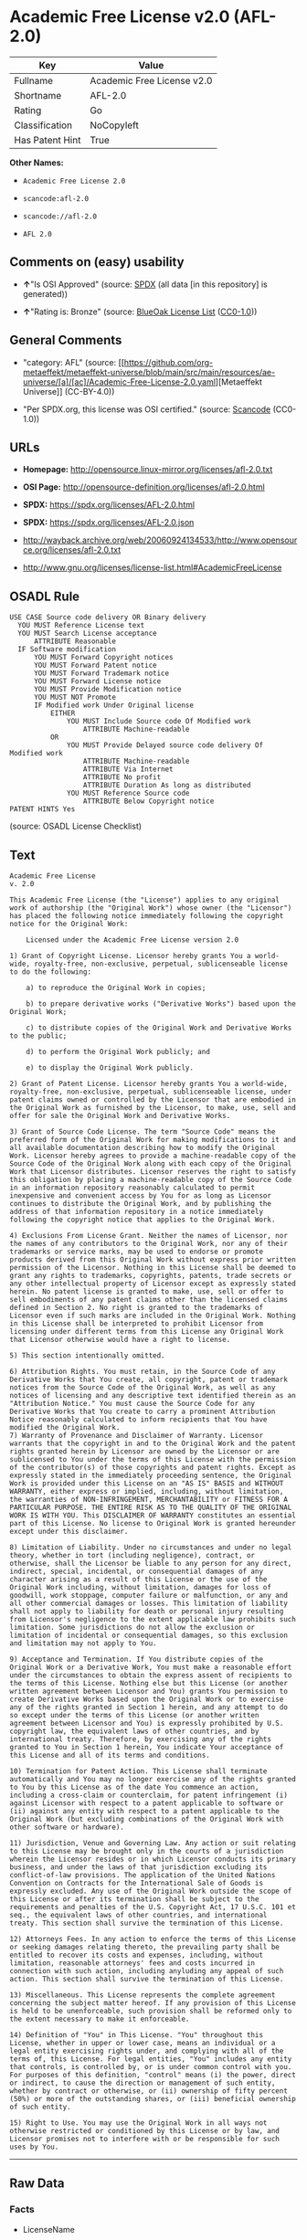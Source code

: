 * Academic Free License v2.0 (AFL-2.0)
| Key             | Value                      |
|-----------------+----------------------------|
| Fullname        | Academic Free License v2.0 |
| Shortname       | AFL-2.0                    |
| Rating          | Go                         |
| Classification  | NoCopyleft                 |
| Has Patent Hint | True                       |

*Other Names:*

- =Academic Free License 2.0=

- =scancode:afl-2.0=

- =scancode://afl-2.0=

- =AFL 2.0=

** Comments on (easy) usability

- *↑*"Is OSI Approved" (source:
  [[https://spdx.org/licenses/AFL-2.0.html][SPDX]] (all data [in this
  repository] is generated))

- *↑*"Rating is: Bronze" (source:
  [[https://blueoakcouncil.org/list][BlueOak License List]]
  ([[https://raw.githubusercontent.com/blueoakcouncil/blue-oak-list-npm-package/master/LICENSE][CC0-1.0]]))

** General Comments

- "category: AFL" (source:
  [[https://github.com/org-metaeffekt/metaeffekt-universe/blob/main/src/main/resources/ae-universe/[a]/[ac]/Academic-Free-License-2.0.yaml][Metaeffekt
  Universe]] (CC-BY-4.0))

- "Per SPDX.org, this license was OSI certified." (source:
  [[https://github.com/nexB/scancode-toolkit/blob/develop/src/licensedcode/data/licenses/afl-2.0.yml][Scancode]]
  (CC0-1.0))

** URLs

- *Homepage:* http://opensource.linux-mirror.org/licenses/afl-2.0.txt

- *OSI Page:* http://opensource-definition.org/licenses/afl-2.0.html

- *SPDX:* https://spdx.org/licenses/AFL-2.0.html

- *SPDX:* https://spdx.org/licenses/AFL-2.0.json

- http://wayback.archive.org/web/20060924134533/http://www.opensource.org/licenses/afl-2.0.txt

- http://www.gnu.org/licenses/license-list.html#AcademicFreeLicense

** OSADL Rule
#+begin_example
  USE CASE Source code delivery OR Binary delivery
  	YOU MUST Reference License text
  	YOU MUST Search License acceptance
  		ATTRIBUTE Reasonable
  	IF Software modification
  		YOU MUST Forward Copyright notices
  		YOU MUST Forward Patent notice
  		YOU MUST Forward Trademark notice
  		YOU MUST Forward License notice
  		YOU MUST Provide Modification notice
  		YOU MUST NOT Promote
  		IF Modified work Under Original license
  			EITHER
  				YOU MUST Include Source code Of Modified work
  					ATTRIBUTE Machine-readable
  			OR
  				YOU MUST Provide Delayed source code delivery Of Modified work
  					ATTRIBUTE Machine-readable
  					ATTRIBUTE Via Internet
  					ATTRIBUTE No profit
  					ATTRIBUTE Duration As long as distributed
  				YOU MUST Reference Source code
  					ATTRIBUTE Below Copyright notice
  PATENT HINTS Yes
#+end_example

(source: OSADL License Checklist)

** Text
#+begin_example
  Academic Free License
  v. 2.0

  This Academic Free License (the "License") applies to any original work of authorship (the "Original Work") whose owner (the "Licensor") has placed the following notice immediately following the copyright notice for the Original Work:

      Licensed under the Academic Free License version 2.0

  1) Grant of Copyright License. Licensor hereby grants You a world-wide, royalty-free, non-exclusive, perpetual, sublicenseable license to do the following:

      a) to reproduce the Original Work in copies;

      b) to prepare derivative works ("Derivative Works") based upon the Original Work;

      c) to distribute copies of the Original Work and Derivative Works to the public;

      d) to perform the Original Work publicly; and

      e) to display the Original Work publicly. 

  2) Grant of Patent License. Licensor hereby grants You a world-wide, royalty-free, non-exclusive, perpetual, sublicenseable license, under patent claims owned or controlled by the Licensor that are embodied in the Original Work as furnished by the Licensor, to make, use, sell and offer for sale the Original Work and Derivative Works.

  3) Grant of Source Code License. The term "Source Code" means the preferred form of the Original Work for making modifications to it and all available documentation describing how to modify the Original Work. Licensor hereby agrees to provide a machine-readable copy of the Source Code of the Original Work along with each copy of the Original Work that Licensor distributes. Licensor reserves the right to satisfy this obligation by placing a machine-readable copy of the Source Code in an information repository reasonably calculated to permit inexpensive and convenient access by You for as long as Licensor continues to distribute the Original Work, and by publishing the address of that information repository in a notice immediately following the copyright notice that applies to the Original Work.

  4) Exclusions From License Grant. Neither the names of Licensor, nor the names of any contributors to the Original Work, nor any of their trademarks or service marks, may be used to endorse or promote products derived from this Original Work without express prior written permission of the Licensor. Nothing in this License shall be deemed to grant any rights to trademarks, copyrights, patents, trade secrets or any other intellectual property of Licensor except as expressly stated herein. No patent license is granted to make, use, sell or offer to sell embodiments of any patent claims other than the licensed claims defined in Section 2. No right is granted to the trademarks of Licensor even if such marks are included in the Original Work. Nothing in this License shall be interpreted to prohibit Licensor from licensing under different terms from this License any Original Work that Licensor otherwise would have a right to license.

  5) This section intentionally omitted.

  6) Attribution Rights. You must retain, in the Source Code of any Derivative Works that You create, all copyright, patent or trademark notices from the Source Code of the Original Work, as well as any notices of licensing and any descriptive text identified therein as an "Attribution Notice." You must cause the Source Code for any Derivative Works that You create to carry a prominent Attribution Notice reasonably calculated to inform recipients that You have modified the Original Work.
  7) Warranty of Provenance and Disclaimer of Warranty. Licensor warrants that the copyright in and to the Original Work and the patent rights granted herein by Licensor are owned by the Licensor or are sublicensed to You under the terms of this License with the permission of the contributor(s) of those copyrights and patent rights. Except as expressly stated in the immediately proceeding sentence, the Original Work is provided under this License on an "AS IS" BASIS and WITHOUT WARRANTY, either express or implied, including, without limitation, the warranties of NON-INFRINGEMENT, MERCHANTABILITY or FITNESS FOR A PARTICULAR PURPOSE. THE ENTIRE RISK AS TO THE QUALITY OF THE ORIGINAL WORK IS WITH YOU. This DISCLAIMER OF WARRANTY constitutes an essential part of this License. No license to Original Work is granted hereunder except under this disclaimer.

  8) Limitation of Liability. Under no circumstances and under no legal theory, whether in tort (including negligence), contract, or otherwise, shall the Licensor be liable to any person for any direct, indirect, special, incidental, or consequential damages of any character arising as a result of this License or the use of the Original Work including, without limitation, damages for loss of goodwill, work stoppage, computer failure or malfunction, or any and all other commercial damages or losses. This limitation of liability shall not apply to liability for death or personal injury resulting from Licensor's negligence to the extent applicable law prohibits such limitation. Some jurisdictions do not allow the exclusion or limitation of incidental or consequential damages, so this exclusion and limitation may not apply to You.

  9) Acceptance and Termination. If You distribute copies of the Original Work or a Derivative Work, You must make a reasonable effort under the circumstances to obtain the express assent of recipients to the terms of this License. Nothing else but this License (or another written agreement between Licensor and You) grants You permission to create Derivative Works based upon the Original Work or to exercise any of the rights granted in Section 1 herein, and any attempt to do so except under the terms of this License (or another written agreement between Licensor and You) is expressly prohibited by U.S. copyright law, the equivalent laws of other countries, and by international treaty. Therefore, by exercising any of the rights granted to You in Section 1 herein, You indicate Your acceptance of this License and all of its terms and conditions.

  10) Termination for Patent Action. This License shall terminate automatically and You may no longer exercise any of the rights granted to You by this License as of the date You commence an action, including a cross-claim or counterclaim, for patent infringement (i) against Licensor with respect to a patent applicable to software or (ii) against any entity with respect to a patent applicable to the Original Work (but excluding combinations of the Original Work with other software or hardware).

  11) Jurisdiction, Venue and Governing Law. Any action or suit relating to this License may be brought only in the courts of a jurisdiction wherein the Licensor resides or in which Licensor conducts its primary business, and under the laws of that jurisdiction excluding its conflict-of-law provisions. The application of the United Nations Convention on Contracts for the International Sale of Goods is expressly excluded. Any use of the Original Work outside the scope of this License or after its termination shall be subject to the requirements and penalties of the U.S. Copyright Act, 17 U.S.C. 101 et seq., the equivalent laws of other countries, and international treaty. This section shall survive the termination of this License.

  12) Attorneys Fees. In any action to enforce the terms of this License or seeking damages relating thereto, the prevailing party shall be entitled to recover its costs and expenses, including, without limitation, reasonable attorneys' fees and costs incurred in connection with such action, including anyluding any appeal of such action. This section shall survive the termination of this License.

  13) Miscellaneous. This License represents the complete agreement concerning the subject matter hereof. If any provision of this License is held to be unenforceable, such provision shall be reformed only to the extent necessary to make it enforceable.

  14) Definition of "You" in This License. "You" throughout this License, whether in upper or lower case, means an individual or a legal entity exercising rights under, and complying with all of the terms of, this License. For legal entities, "You" includes any entity that controls, is controlled by, or is under common control with you. For purposes of this definition, "control" means (i) the power, direct or indirect, to cause the direction or management of such entity, whether by contract or otherwise, or (ii) ownership of fifty percent (50%) or more of the outstanding shares, or (iii) beneficial ownership of such entity.

  15) Right to Use. You may use the Original Work in all ways not otherwise restricted or conditioned by this License or by law, and Licensor promises not to interfere with or be responsible for such uses by You.
#+end_example

--------------

** Raw Data
*** Facts

- LicenseName

- [[https://blueoakcouncil.org/list][BlueOak License List]]
  ([[https://raw.githubusercontent.com/blueoakcouncil/blue-oak-list-npm-package/master/LICENSE][CC0-1.0]])

- [[https://github.com/HansHammel/license-compatibility-checker/blob/master/lib/licenses.json][HansHammel
  license-compatibility-checker]]
  ([[https://github.com/HansHammel/license-compatibility-checker/blob/master/LICENSE][MIT]])

- [[https://github.com/librariesio/license-compatibility/blob/master/lib/license/licenses.json][librariesio
  license-compatibility]]
  ([[https://github.com/librariesio/license-compatibility/blob/master/LICENSE.txt][MIT]])

- [[https://github.com/org-metaeffekt/metaeffekt-universe/blob/main/src/main/resources/ae-universe/[a]/[ac]/Academic-Free-License-2.0.yaml][Metaeffekt
  Universe]] (CC-BY-4.0)

- [[https://www.osadl.org/fileadmin/checklists/unreflicenses/AFL-2.0.txt][OSADL
  License Checklist]] (NOASSERTION)

- [[https://spdx.org/licenses/AFL-2.0.html][SPDX]] (all data [in this
  repository] is generated)

- [[https://github.com/nexB/scancode-toolkit/blob/develop/src/licensedcode/data/licenses/afl-2.0.yml][Scancode]]
  (CC0-1.0)

*** Raw JSON
#+begin_example
  {
      "__impliedNames": [
          "AFL-2.0",
          "Academic Free License v2.0",
          "Academic Free License 2.0",
          "scancode:afl-2.0",
          "scancode://afl-2.0",
          "AFL 2.0"
      ],
      "__impliedId": "AFL-2.0",
      "__impliedAmbiguousNames": [
          "AFL, Version 2.0",
          "AFL, 2.0",
          "AFL-2.0",
          "Academic Free License version 2.0",
          "Academic Free License v2.0",
          "Academic Free License Version 2.0",
          "ACADEMIC FREE LICENSE Version 2.0",
          "Academic Free License v. 2.0"
      ],
      "__impliedComments": [
          [
              "Metaeffekt Universe",
              [
                  "category: AFL"
              ]
          ],
          [
              "Scancode",
              [
                  "Per SPDX.org, this license was OSI certified."
              ]
          ]
      ],
      "__hasPatentHint": true,
      "facts": {
          "LicenseName": {
              "implications": {
                  "__impliedNames": [
                      "AFL-2.0"
                  ],
                  "__impliedId": "AFL-2.0"
              },
              "shortname": "AFL-2.0",
              "otherNames": []
          },
          "SPDX": {
              "isSPDXLicenseDeprecated": false,
              "spdxFullName": "Academic Free License v2.0",
              "spdxDetailsURL": "https://spdx.org/licenses/AFL-2.0.json",
              "_sourceURL": "https://spdx.org/licenses/AFL-2.0.html",
              "spdxLicIsOSIApproved": true,
              "spdxSeeAlso": [
                  "http://wayback.archive.org/web/20060924134533/http://www.opensource.org/licenses/afl-2.0.txt"
              ],
              "_implications": {
                  "__impliedNames": [
                      "AFL-2.0",
                      "Academic Free License v2.0"
                  ],
                  "__impliedId": "AFL-2.0",
                  "__impliedJudgement": [
                      [
                          "SPDX",
                          {
                              "tag": "PositiveJudgement",
                              "contents": "Is OSI Approved"
                          }
                      ]
                  ],
                  "__isOsiApproved": true,
                  "__impliedURLs": [
                      [
                          "SPDX",
                          "https://spdx.org/licenses/AFL-2.0.json"
                      ],
                      [
                          null,
                          "http://wayback.archive.org/web/20060924134533/http://www.opensource.org/licenses/afl-2.0.txt"
                      ]
                  ]
              },
              "spdxLicenseId": "AFL-2.0"
          },
          "librariesio license-compatibility": {
              "implications": {
                  "__impliedNames": [
                      "AFL-2.0"
                  ],
                  "__impliedCopyleft": [
                      [
                          "librariesio license-compatibility",
                          "NoCopyleft"
                      ]
                  ],
                  "__calculatedCopyleft": "NoCopyleft"
              },
              "licensename": "AFL-2.0",
              "copyleftkind": "NoCopyleft"
          },
          "OSADL License Checklist": {
              "_sourceURL": "https://www.osadl.org/fileadmin/checklists/unreflicenses/AFL-2.0.txt",
              "spdxId": "AFL-2.0",
              "osadlRule": "USE CASE Source code delivery OR Binary delivery\n\tYOU MUST Reference License text\n\tYOU MUST Search License acceptance\n\t\tATTRIBUTE Reasonable\n\tIF Software modification\n\t\tYOU MUST Forward Copyright notices\n\t\tYOU MUST Forward Patent notice\n\t\tYOU MUST Forward Trademark notice\n\t\tYOU MUST Forward License notice\n\t\tYOU MUST Provide Modification notice\n\t\tYOU MUST NOT Promote\n\t\tIF Modified work Under Original license\n\t\t\tEITHER\n\t\t\t\tYOU MUST Include Source code Of Modified work\n\t\t\t\t\tATTRIBUTE Machine-readable\n\t\t\tOR\n\t\t\t\tYOU MUST Provide Delayed source code delivery Of Modified work\n\t\t\t\t\tATTRIBUTE Machine-readable\n\t\t\t\t\tATTRIBUTE Via Internet\n\t\t\t\t\tATTRIBUTE No profit\n\t\t\t\t\tATTRIBUTE Duration As long as distributed\n\t\t\t\tYOU MUST Reference Source code\n\t\t\t\t\tATTRIBUTE Below Copyright notice\nPATENT HINTS Yes\n",
              "_implications": {
                  "__impliedNames": [
                      "AFL-2.0"
                  ],
                  "__hasPatentHint": true
              }
          },
          "Scancode": {
              "otherUrls": [
                  "http://wayback.archive.org/web/20060924134533/http://www.opensource.org/licenses/afl-2.0.txt",
                  "http://www.gnu.org/licenses/license-list.html#AcademicFreeLicense"
              ],
              "homepageUrl": "http://opensource.linux-mirror.org/licenses/afl-2.0.txt",
              "shortName": "AFL 2.0",
              "textUrls": null,
              "text": "Academic Free License\nv. 2.0\n\nThis Academic Free License (the \"License\") applies to any original work of authorship (the \"Original Work\") whose owner (the \"Licensor\") has placed the following notice immediately following the copyright notice for the Original Work:\n\n    Licensed under the Academic Free License version 2.0\n\n1) Grant of Copyright License. Licensor hereby grants You a world-wide, royalty-free, non-exclusive, perpetual, sublicenseable license to do the following:\n\n    a) to reproduce the Original Work in copies;\n\n    b) to prepare derivative works (\"Derivative Works\") based upon the Original Work;\n\n    c) to distribute copies of the Original Work and Derivative Works to the public;\n\n    d) to perform the Original Work publicly; and\n\n    e) to display the Original Work publicly. \n\n2) Grant of Patent License. Licensor hereby grants You a world-wide, royalty-free, non-exclusive, perpetual, sublicenseable license, under patent claims owned or controlled by the Licensor that are embodied in the Original Work as furnished by the Licensor, to make, use, sell and offer for sale the Original Work and Derivative Works.\n\n3) Grant of Source Code License. The term \"Source Code\" means the preferred form of the Original Work for making modifications to it and all available documentation describing how to modify the Original Work. Licensor hereby agrees to provide a machine-readable copy of the Source Code of the Original Work along with each copy of the Original Work that Licensor distributes. Licensor reserves the right to satisfy this obligation by placing a machine-readable copy of the Source Code in an information repository reasonably calculated to permit inexpensive and convenient access by You for as long as Licensor continues to distribute the Original Work, and by publishing the address of that information repository in a notice immediately following the copyright notice that applies to the Original Work.\n\n4) Exclusions From License Grant. Neither the names of Licensor, nor the names of any contributors to the Original Work, nor any of their trademarks or service marks, may be used to endorse or promote products derived from this Original Work without express prior written permission of the Licensor. Nothing in this License shall be deemed to grant any rights to trademarks, copyrights, patents, trade secrets or any other intellectual property of Licensor except as expressly stated herein. No patent license is granted to make, use, sell or offer to sell embodiments of any patent claims other than the licensed claims defined in Section 2. No right is granted to the trademarks of Licensor even if such marks are included in the Original Work. Nothing in this License shall be interpreted to prohibit Licensor from licensing under different terms from this License any Original Work that Licensor otherwise would have a right to license.\n\n5) This section intentionally omitted.\n\n6) Attribution Rights. You must retain, in the Source Code of any Derivative Works that You create, all copyright, patent or trademark notices from the Source Code of the Original Work, as well as any notices of licensing and any descriptive text identified therein as an \"Attribution Notice.\" You must cause the Source Code for any Derivative Works that You create to carry a prominent Attribution Notice reasonably calculated to inform recipients that You have modified the Original Work.\n7) Warranty of Provenance and Disclaimer of Warranty. Licensor warrants that the copyright in and to the Original Work and the patent rights granted herein by Licensor are owned by the Licensor or are sublicensed to You under the terms of this License with the permission of the contributor(s) of those copyrights and patent rights. Except as expressly stated in the immediately proceeding sentence, the Original Work is provided under this License on an \"AS IS\" BASIS and WITHOUT WARRANTY, either express or implied, including, without limitation, the warranties of NON-INFRINGEMENT, MERCHANTABILITY or FITNESS FOR A PARTICULAR PURPOSE. THE ENTIRE RISK AS TO THE QUALITY OF THE ORIGINAL WORK IS WITH YOU. This DISCLAIMER OF WARRANTY constitutes an essential part of this License. No license to Original Work is granted hereunder except under this disclaimer.\n\n8) Limitation of Liability. Under no circumstances and under no legal theory, whether in tort (including negligence), contract, or otherwise, shall the Licensor be liable to any person for any direct, indirect, special, incidental, or consequential damages of any character arising as a result of this License or the use of the Original Work including, without limitation, damages for loss of goodwill, work stoppage, computer failure or malfunction, or any and all other commercial damages or losses. This limitation of liability shall not apply to liability for death or personal injury resulting from Licensor's negligence to the extent applicable law prohibits such limitation. Some jurisdictions do not allow the exclusion or limitation of incidental or consequential damages, so this exclusion and limitation may not apply to You.\n\n9) Acceptance and Termination. If You distribute copies of the Original Work or a Derivative Work, You must make a reasonable effort under the circumstances to obtain the express assent of recipients to the terms of this License. Nothing else but this License (or another written agreement between Licensor and You) grants You permission to create Derivative Works based upon the Original Work or to exercise any of the rights granted in Section 1 herein, and any attempt to do so except under the terms of this License (or another written agreement between Licensor and You) is expressly prohibited by U.S. copyright law, the equivalent laws of other countries, and by international treaty. Therefore, by exercising any of the rights granted to You in Section 1 herein, You indicate Your acceptance of this License and all of its terms and conditions.\n\n10) Termination for Patent Action. This License shall terminate automatically and You may no longer exercise any of the rights granted to You by this License as of the date You commence an action, including a cross-claim or counterclaim, for patent infringement (i) against Licensor with respect to a patent applicable to software or (ii) against any entity with respect to a patent applicable to the Original Work (but excluding combinations of the Original Work with other software or hardware).\n\n11) Jurisdiction, Venue and Governing Law. Any action or suit relating to this License may be brought only in the courts of a jurisdiction wherein the Licensor resides or in which Licensor conducts its primary business, and under the laws of that jurisdiction excluding its conflict-of-law provisions. The application of the United Nations Convention on Contracts for the International Sale of Goods is expressly excluded. Any use of the Original Work outside the scope of this License or after its termination shall be subject to the requirements and penalties of the U.S. Copyright Act, 17 U.S.C. 101 et seq., the equivalent laws of other countries, and international treaty. This section shall survive the termination of this License.\n\n12) Attorneys Fees. In any action to enforce the terms of this License or seeking damages relating thereto, the prevailing party shall be entitled to recover its costs and expenses, including, without limitation, reasonable attorneys' fees and costs incurred in connection with such action, including anyluding any appeal of such action. This section shall survive the termination of this License.\n\n13) Miscellaneous. This License represents the complete agreement concerning the subject matter hereof. If any provision of this License is held to be unenforceable, such provision shall be reformed only to the extent necessary to make it enforceable.\n\n14) Definition of \"You\" in This License. \"You\" throughout this License, whether in upper or lower case, means an individual or a legal entity exercising rights under, and complying with all of the terms of, this License. For legal entities, \"You\" includes any entity that controls, is controlled by, or is under common control with you. For purposes of this definition, \"control\" means (i) the power, direct or indirect, to cause the direction or management of such entity, whether by contract or otherwise, or (ii) ownership of fifty percent (50%) or more of the outstanding shares, or (iii) beneficial ownership of such entity.\n\n15) Right to Use. You may use the Original Work in all ways not otherwise restricted or conditioned by this License or by law, and Licensor promises not to interfere with or be responsible for such uses by You.",
              "category": "Permissive",
              "osiUrl": "http://opensource-definition.org/licenses/afl-2.0.html",
              "owner": "Lawrence Rosen",
              "_sourceURL": "https://github.com/nexB/scancode-toolkit/blob/develop/src/licensedcode/data/licenses/afl-2.0.yml",
              "key": "afl-2.0",
              "name": "Academic Free License 2.0",
              "spdxId": "AFL-2.0",
              "notes": "Per SPDX.org, this license was OSI certified.",
              "_implications": {
                  "__impliedNames": [
                      "scancode://afl-2.0",
                      "AFL 2.0",
                      "AFL-2.0"
                  ],
                  "__impliedId": "AFL-2.0",
                  "__impliedComments": [
                      [
                          "Scancode",
                          [
                              "Per SPDX.org, this license was OSI certified."
                          ]
                      ]
                  ],
                  "__impliedCopyleft": [
                      [
                          "Scancode",
                          "NoCopyleft"
                      ]
                  ],
                  "__calculatedCopyleft": "NoCopyleft",
                  "__impliedText": "Academic Free License\nv. 2.0\n\nThis Academic Free License (the \"License\") applies to any original work of authorship (the \"Original Work\") whose owner (the \"Licensor\") has placed the following notice immediately following the copyright notice for the Original Work:\n\n    Licensed under the Academic Free License version 2.0\n\n1) Grant of Copyright License. Licensor hereby grants You a world-wide, royalty-free, non-exclusive, perpetual, sublicenseable license to do the following:\n\n    a) to reproduce the Original Work in copies;\n\n    b) to prepare derivative works (\"Derivative Works\") based upon the Original Work;\n\n    c) to distribute copies of the Original Work and Derivative Works to the public;\n\n    d) to perform the Original Work publicly; and\n\n    e) to display the Original Work publicly. \n\n2) Grant of Patent License. Licensor hereby grants You a world-wide, royalty-free, non-exclusive, perpetual, sublicenseable license, under patent claims owned or controlled by the Licensor that are embodied in the Original Work as furnished by the Licensor, to make, use, sell and offer for sale the Original Work and Derivative Works.\n\n3) Grant of Source Code License. The term \"Source Code\" means the preferred form of the Original Work for making modifications to it and all available documentation describing how to modify the Original Work. Licensor hereby agrees to provide a machine-readable copy of the Source Code of the Original Work along with each copy of the Original Work that Licensor distributes. Licensor reserves the right to satisfy this obligation by placing a machine-readable copy of the Source Code in an information repository reasonably calculated to permit inexpensive and convenient access by You for as long as Licensor continues to distribute the Original Work, and by publishing the address of that information repository in a notice immediately following the copyright notice that applies to the Original Work.\n\n4) Exclusions From License Grant. Neither the names of Licensor, nor the names of any contributors to the Original Work, nor any of their trademarks or service marks, may be used to endorse or promote products derived from this Original Work without express prior written permission of the Licensor. Nothing in this License shall be deemed to grant any rights to trademarks, copyrights, patents, trade secrets or any other intellectual property of Licensor except as expressly stated herein. No patent license is granted to make, use, sell or offer to sell embodiments of any patent claims other than the licensed claims defined in Section 2. No right is granted to the trademarks of Licensor even if such marks are included in the Original Work. Nothing in this License shall be interpreted to prohibit Licensor from licensing under different terms from this License any Original Work that Licensor otherwise would have a right to license.\n\n5) This section intentionally omitted.\n\n6) Attribution Rights. You must retain, in the Source Code of any Derivative Works that You create, all copyright, patent or trademark notices from the Source Code of the Original Work, as well as any notices of licensing and any descriptive text identified therein as an \"Attribution Notice.\" You must cause the Source Code for any Derivative Works that You create to carry a prominent Attribution Notice reasonably calculated to inform recipients that You have modified the Original Work.\n7) Warranty of Provenance and Disclaimer of Warranty. Licensor warrants that the copyright in and to the Original Work and the patent rights granted herein by Licensor are owned by the Licensor or are sublicensed to You under the terms of this License with the permission of the contributor(s) of those copyrights and patent rights. Except as expressly stated in the immediately proceeding sentence, the Original Work is provided under this License on an \"AS IS\" BASIS and WITHOUT WARRANTY, either express or implied, including, without limitation, the warranties of NON-INFRINGEMENT, MERCHANTABILITY or FITNESS FOR A PARTICULAR PURPOSE. THE ENTIRE RISK AS TO THE QUALITY OF THE ORIGINAL WORK IS WITH YOU. This DISCLAIMER OF WARRANTY constitutes an essential part of this License. No license to Original Work is granted hereunder except under this disclaimer.\n\n8) Limitation of Liability. Under no circumstances and under no legal theory, whether in tort (including negligence), contract, or otherwise, shall the Licensor be liable to any person for any direct, indirect, special, incidental, or consequential damages of any character arising as a result of this License or the use of the Original Work including, without limitation, damages for loss of goodwill, work stoppage, computer failure or malfunction, or any and all other commercial damages or losses. This limitation of liability shall not apply to liability for death or personal injury resulting from Licensor's negligence to the extent applicable law prohibits such limitation. Some jurisdictions do not allow the exclusion or limitation of incidental or consequential damages, so this exclusion and limitation may not apply to You.\n\n9) Acceptance and Termination. If You distribute copies of the Original Work or a Derivative Work, You must make a reasonable effort under the circumstances to obtain the express assent of recipients to the terms of this License. Nothing else but this License (or another written agreement between Licensor and You) grants You permission to create Derivative Works based upon the Original Work or to exercise any of the rights granted in Section 1 herein, and any attempt to do so except under the terms of this License (or another written agreement between Licensor and You) is expressly prohibited by U.S. copyright law, the equivalent laws of other countries, and by international treaty. Therefore, by exercising any of the rights granted to You in Section 1 herein, You indicate Your acceptance of this License and all of its terms and conditions.\n\n10) Termination for Patent Action. This License shall terminate automatically and You may no longer exercise any of the rights granted to You by this License as of the date You commence an action, including a cross-claim or counterclaim, for patent infringement (i) against Licensor with respect to a patent applicable to software or (ii) against any entity with respect to a patent applicable to the Original Work (but excluding combinations of the Original Work with other software or hardware).\n\n11) Jurisdiction, Venue and Governing Law. Any action or suit relating to this License may be brought only in the courts of a jurisdiction wherein the Licensor resides or in which Licensor conducts its primary business, and under the laws of that jurisdiction excluding its conflict-of-law provisions. The application of the United Nations Convention on Contracts for the International Sale of Goods is expressly excluded. Any use of the Original Work outside the scope of this License or after its termination shall be subject to the requirements and penalties of the U.S. Copyright Act, 17 U.S.C. 101 et seq., the equivalent laws of other countries, and international treaty. This section shall survive the termination of this License.\n\n12) Attorneys Fees. In any action to enforce the terms of this License or seeking damages relating thereto, the prevailing party shall be entitled to recover its costs and expenses, including, without limitation, reasonable attorneys' fees and costs incurred in connection with such action, including anyluding any appeal of such action. This section shall survive the termination of this License.\n\n13) Miscellaneous. This License represents the complete agreement concerning the subject matter hereof. If any provision of this License is held to be unenforceable, such provision shall be reformed only to the extent necessary to make it enforceable.\n\n14) Definition of \"You\" in This License. \"You\" throughout this License, whether in upper or lower case, means an individual or a legal entity exercising rights under, and complying with all of the terms of, this License. For legal entities, \"You\" includes any entity that controls, is controlled by, or is under common control with you. For purposes of this definition, \"control\" means (i) the power, direct or indirect, to cause the direction or management of such entity, whether by contract or otherwise, or (ii) ownership of fifty percent (50%) or more of the outstanding shares, or (iii) beneficial ownership of such entity.\n\n15) Right to Use. You may use the Original Work in all ways not otherwise restricted or conditioned by this License or by law, and Licensor promises not to interfere with or be responsible for such uses by You.",
                  "__impliedURLs": [
                      [
                          "Homepage",
                          "http://opensource.linux-mirror.org/licenses/afl-2.0.txt"
                      ],
                      [
                          "OSI Page",
                          "http://opensource-definition.org/licenses/afl-2.0.html"
                      ],
                      [
                          null,
                          "http://wayback.archive.org/web/20060924134533/http://www.opensource.org/licenses/afl-2.0.txt"
                      ],
                      [
                          null,
                          "http://www.gnu.org/licenses/license-list.html#AcademicFreeLicense"
                      ]
                  ]
              }
          },
          "HansHammel license-compatibility-checker": {
              "implications": {
                  "__impliedNames": [
                      "AFL-2.0"
                  ],
                  "__impliedCopyleft": [
                      [
                          "HansHammel license-compatibility-checker",
                          "NoCopyleft"
                      ]
                  ],
                  "__calculatedCopyleft": "NoCopyleft"
              },
              "licensename": "AFL-2.0",
              "copyleftkind": "NoCopyleft"
          },
          "Metaeffekt Universe": {
              "spdxIdentifier": "AFL-2.0",
              "shortName": null,
              "category": "AFL",
              "alternativeNames": [
                  "AFL, Version 2.0",
                  "AFL, 2.0",
                  "AFL-2.0",
                  "Academic Free License version 2.0",
                  "Academic Free License v2.0",
                  "Academic Free License Version 2.0",
                  "ACADEMIC FREE LICENSE Version 2.0",
                  "Academic Free License v. 2.0"
              ],
              "_sourceURL": "https://github.com/org-metaeffekt/metaeffekt-universe/blob/main/src/main/resources/ae-universe/[a]/[ac]/Academic-Free-License-2.0.yaml",
              "otherIds": [
                  "scancode:afl-2.0"
              ],
              "canonicalName": "Academic Free License 2.0",
              "_implications": {
                  "__impliedNames": [
                      "Academic Free License 2.0",
                      "AFL-2.0",
                      "scancode:afl-2.0"
                  ],
                  "__impliedId": "AFL-2.0",
                  "__impliedAmbiguousNames": [
                      "AFL, Version 2.0",
                      "AFL, 2.0",
                      "AFL-2.0",
                      "Academic Free License version 2.0",
                      "Academic Free License v2.0",
                      "Academic Free License Version 2.0",
                      "ACADEMIC FREE LICENSE Version 2.0",
                      "Academic Free License v. 2.0"
                  ],
                  "__impliedComments": [
                      [
                          "Metaeffekt Universe",
                          [
                              "category: AFL"
                          ]
                      ]
                  ]
              }
          },
          "BlueOak License List": {
              "BlueOakRating": "Bronze",
              "url": "https://spdx.org/licenses/AFL-2.0.html",
              "isPermissive": true,
              "_sourceURL": "https://blueoakcouncil.org/list",
              "name": "Academic Free License v2.0",
              "id": "AFL-2.0",
              "_implications": {
                  "__impliedNames": [
                      "AFL-2.0",
                      "Academic Free License v2.0"
                  ],
                  "__impliedJudgement": [
                      [
                          "BlueOak License List",
                          {
                              "tag": "PositiveJudgement",
                              "contents": "Rating is: Bronze"
                          }
                      ]
                  ],
                  "__impliedCopyleft": [
                      [
                          "BlueOak License List",
                          "NoCopyleft"
                      ]
                  ],
                  "__calculatedCopyleft": "NoCopyleft",
                  "__impliedURLs": [
                      [
                          "SPDX",
                          "https://spdx.org/licenses/AFL-2.0.html"
                      ]
                  ]
              }
          }
      },
      "__impliedJudgement": [
          [
              "BlueOak License List",
              {
                  "tag": "PositiveJudgement",
                  "contents": "Rating is: Bronze"
              }
          ],
          [
              "SPDX",
              {
                  "tag": "PositiveJudgement",
                  "contents": "Is OSI Approved"
              }
          ]
      ],
      "__impliedCopyleft": [
          [
              "BlueOak License List",
              "NoCopyleft"
          ],
          [
              "HansHammel license-compatibility-checker",
              "NoCopyleft"
          ],
          [
              "Scancode",
              "NoCopyleft"
          ],
          [
              "librariesio license-compatibility",
              "NoCopyleft"
          ]
      ],
      "__calculatedCopyleft": "NoCopyleft",
      "__isOsiApproved": true,
      "__impliedText": "Academic Free License\nv. 2.0\n\nThis Academic Free License (the \"License\") applies to any original work of authorship (the \"Original Work\") whose owner (the \"Licensor\") has placed the following notice immediately following the copyright notice for the Original Work:\n\n    Licensed under the Academic Free License version 2.0\n\n1) Grant of Copyright License. Licensor hereby grants You a world-wide, royalty-free, non-exclusive, perpetual, sublicenseable license to do the following:\n\n    a) to reproduce the Original Work in copies;\n\n    b) to prepare derivative works (\"Derivative Works\") based upon the Original Work;\n\n    c) to distribute copies of the Original Work and Derivative Works to the public;\n\n    d) to perform the Original Work publicly; and\n\n    e) to display the Original Work publicly. \n\n2) Grant of Patent License. Licensor hereby grants You a world-wide, royalty-free, non-exclusive, perpetual, sublicenseable license, under patent claims owned or controlled by the Licensor that are embodied in the Original Work as furnished by the Licensor, to make, use, sell and offer for sale the Original Work and Derivative Works.\n\n3) Grant of Source Code License. The term \"Source Code\" means the preferred form of the Original Work for making modifications to it and all available documentation describing how to modify the Original Work. Licensor hereby agrees to provide a machine-readable copy of the Source Code of the Original Work along with each copy of the Original Work that Licensor distributes. Licensor reserves the right to satisfy this obligation by placing a machine-readable copy of the Source Code in an information repository reasonably calculated to permit inexpensive and convenient access by You for as long as Licensor continues to distribute the Original Work, and by publishing the address of that information repository in a notice immediately following the copyright notice that applies to the Original Work.\n\n4) Exclusions From License Grant. Neither the names of Licensor, nor the names of any contributors to the Original Work, nor any of their trademarks or service marks, may be used to endorse or promote products derived from this Original Work without express prior written permission of the Licensor. Nothing in this License shall be deemed to grant any rights to trademarks, copyrights, patents, trade secrets or any other intellectual property of Licensor except as expressly stated herein. No patent license is granted to make, use, sell or offer to sell embodiments of any patent claims other than the licensed claims defined in Section 2. No right is granted to the trademarks of Licensor even if such marks are included in the Original Work. Nothing in this License shall be interpreted to prohibit Licensor from licensing under different terms from this License any Original Work that Licensor otherwise would have a right to license.\n\n5) This section intentionally omitted.\n\n6) Attribution Rights. You must retain, in the Source Code of any Derivative Works that You create, all copyright, patent or trademark notices from the Source Code of the Original Work, as well as any notices of licensing and any descriptive text identified therein as an \"Attribution Notice.\" You must cause the Source Code for any Derivative Works that You create to carry a prominent Attribution Notice reasonably calculated to inform recipients that You have modified the Original Work.\n7) Warranty of Provenance and Disclaimer of Warranty. Licensor warrants that the copyright in and to the Original Work and the patent rights granted herein by Licensor are owned by the Licensor or are sublicensed to You under the terms of this License with the permission of the contributor(s) of those copyrights and patent rights. Except as expressly stated in the immediately proceeding sentence, the Original Work is provided under this License on an \"AS IS\" BASIS and WITHOUT WARRANTY, either express or implied, including, without limitation, the warranties of NON-INFRINGEMENT, MERCHANTABILITY or FITNESS FOR A PARTICULAR PURPOSE. THE ENTIRE RISK AS TO THE QUALITY OF THE ORIGINAL WORK IS WITH YOU. This DISCLAIMER OF WARRANTY constitutes an essential part of this License. No license to Original Work is granted hereunder except under this disclaimer.\n\n8) Limitation of Liability. Under no circumstances and under no legal theory, whether in tort (including negligence), contract, or otherwise, shall the Licensor be liable to any person for any direct, indirect, special, incidental, or consequential damages of any character arising as a result of this License or the use of the Original Work including, without limitation, damages for loss of goodwill, work stoppage, computer failure or malfunction, or any and all other commercial damages or losses. This limitation of liability shall not apply to liability for death or personal injury resulting from Licensor's negligence to the extent applicable law prohibits such limitation. Some jurisdictions do not allow the exclusion or limitation of incidental or consequential damages, so this exclusion and limitation may not apply to You.\n\n9) Acceptance and Termination. If You distribute copies of the Original Work or a Derivative Work, You must make a reasonable effort under the circumstances to obtain the express assent of recipients to the terms of this License. Nothing else but this License (or another written agreement between Licensor and You) grants You permission to create Derivative Works based upon the Original Work or to exercise any of the rights granted in Section 1 herein, and any attempt to do so except under the terms of this License (or another written agreement between Licensor and You) is expressly prohibited by U.S. copyright law, the equivalent laws of other countries, and by international treaty. Therefore, by exercising any of the rights granted to You in Section 1 herein, You indicate Your acceptance of this License and all of its terms and conditions.\n\n10) Termination for Patent Action. This License shall terminate automatically and You may no longer exercise any of the rights granted to You by this License as of the date You commence an action, including a cross-claim or counterclaim, for patent infringement (i) against Licensor with respect to a patent applicable to software or (ii) against any entity with respect to a patent applicable to the Original Work (but excluding combinations of the Original Work with other software or hardware).\n\n11) Jurisdiction, Venue and Governing Law. Any action or suit relating to this License may be brought only in the courts of a jurisdiction wherein the Licensor resides or in which Licensor conducts its primary business, and under the laws of that jurisdiction excluding its conflict-of-law provisions. The application of the United Nations Convention on Contracts for the International Sale of Goods is expressly excluded. Any use of the Original Work outside the scope of this License or after its termination shall be subject to the requirements and penalties of the U.S. Copyright Act, 17 U.S.C. 101 et seq., the equivalent laws of other countries, and international treaty. This section shall survive the termination of this License.\n\n12) Attorneys Fees. In any action to enforce the terms of this License or seeking damages relating thereto, the prevailing party shall be entitled to recover its costs and expenses, including, without limitation, reasonable attorneys' fees and costs incurred in connection with such action, including anyluding any appeal of such action. This section shall survive the termination of this License.\n\n13) Miscellaneous. This License represents the complete agreement concerning the subject matter hereof. If any provision of this License is held to be unenforceable, such provision shall be reformed only to the extent necessary to make it enforceable.\n\n14) Definition of \"You\" in This License. \"You\" throughout this License, whether in upper or lower case, means an individual or a legal entity exercising rights under, and complying with all of the terms of, this License. For legal entities, \"You\" includes any entity that controls, is controlled by, or is under common control with you. For purposes of this definition, \"control\" means (i) the power, direct or indirect, to cause the direction or management of such entity, whether by contract or otherwise, or (ii) ownership of fifty percent (50%) or more of the outstanding shares, or (iii) beneficial ownership of such entity.\n\n15) Right to Use. You may use the Original Work in all ways not otherwise restricted or conditioned by this License or by law, and Licensor promises not to interfere with or be responsible for such uses by You.",
      "__impliedURLs": [
          [
              "SPDX",
              "https://spdx.org/licenses/AFL-2.0.html"
          ],
          [
              "SPDX",
              "https://spdx.org/licenses/AFL-2.0.json"
          ],
          [
              null,
              "http://wayback.archive.org/web/20060924134533/http://www.opensource.org/licenses/afl-2.0.txt"
          ],
          [
              "Homepage",
              "http://opensource.linux-mirror.org/licenses/afl-2.0.txt"
          ],
          [
              "OSI Page",
              "http://opensource-definition.org/licenses/afl-2.0.html"
          ],
          [
              null,
              "http://www.gnu.org/licenses/license-list.html#AcademicFreeLicense"
          ]
      ]
  }
#+end_example

*** Dot Cluster Graph
[[../dot/AFL-2.0.svg]]
